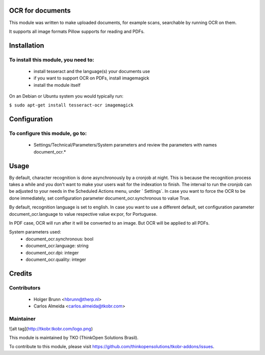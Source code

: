 OCR for documents
=================

This module was written to make uploaded documents, for example scans, searchable by running OCR on them.

It supports all image formats Pillow supports for reading and PDFs.

Installation
============

To install this module, you need to:
------------------------------------

  - install tesseract and the language(s) your documents use
  - if you want to support OCR on PDFs, install imagemagick
  - install the module itself

On an Debian or Ubuntu system you would typically run:

``$ sudo apt-get install tesseract-ocr imagemagick``

Configuration
=============

To configure this module, go to:
--------------------------------

 - Settings/Technical/Parameters/System parameters and review the parameters with names document_ocr.*

Usage
=====

By default, character recognition is done asynchronously by a cronjob at night. This is because the recognition process takes a while and you don't want to make your users wait for the indexation to finish. The interval to run the cronjob can be adjusted to your needs in the Scheduled Actions menu, under ` Settings`. In case you want to force the OCR to be done immediately, set configuration parameter document_ocr.synchronous to value True.

By default, recognition language is set to english. In case you want to use a different default, set configuration parameter document_ocr.language to value respective value ex:por, for Portuguese.

In PDF case, OCR will run after it will be converted to an image. But OCR will be applied to all PDFs.

System parameters used:
 - document_ocr.synchronous: bool
 - document_ocr.language: string
 - document_ocr.dpi: integer
 - document_ocr.quality: integer

Credits
=======

Contributors
------------

 * Holger Brunn <hbrunn@therp.nl>
 * Carlos Almeida <carlos.almeida@tkobr.com>

Maintainer
----------

![alt tag](http://tkobr.tkobr.com/logo.png)

This module is maintained by TKO (ThinkOpen Solutions Brasil).

To contribute to this module, please visit https://github.com/thinkopensolutions/tkobr-addons/issues.

